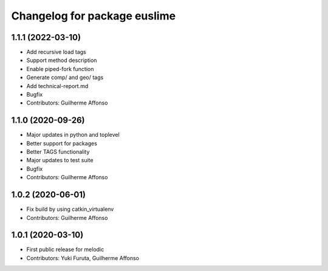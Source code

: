 ^^^^^^^^^^^^^^^^^^^^^^^^^^^^^
Changelog for package euslime
^^^^^^^^^^^^^^^^^^^^^^^^^^^^^

1.1.1 (2022-03-10)
------------------
* Add recursive load tags
* Support method description
* Enable piped-fork function
* Generate comp/ and geo/ tags
* Add technical-report.md
* Bugfix
* Contributors: Guilherme Affonso

1.1.0 (2020-09-26)
------------------
* Major updates in python and toplevel
* Better support for packages
* Better TAGS functionality
* Major updates to test suite
* Bugfix
* Contributors: Guilherme Affonso

1.0.2 (2020-06-01)
------------------
* Fix build by using catkin_virtualenv
* Contributors: Guilherme Affonso

1.0.1 (2020-03-10)
------------------
* First public release for melodic
* Contributors: Yuki Furuta, Guilherme Affonso
